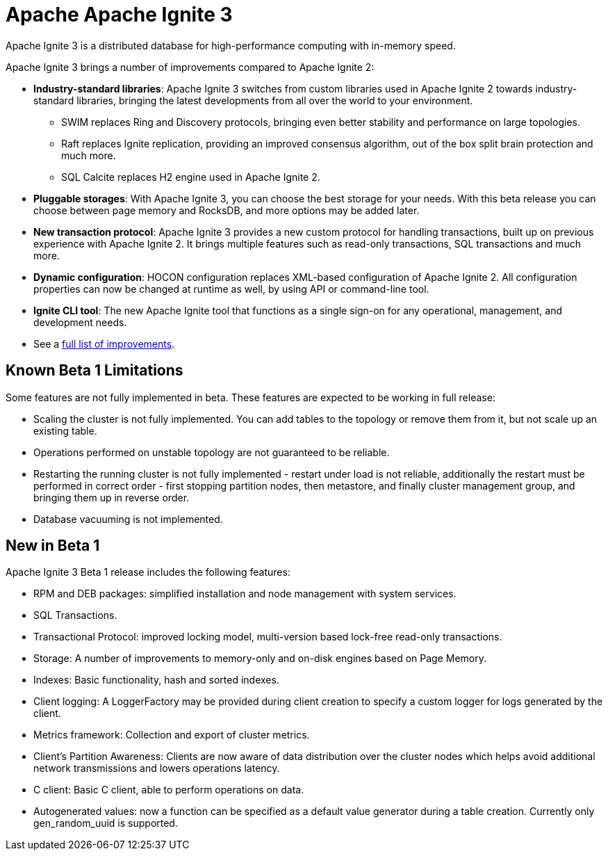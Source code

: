 // Licensed to the Apache Software Foundation (ASF) under one or more
// contributor license agreements.  See the NOTICE file distributed with
// this work for additional information regarding copyright ownership.
// The ASF licenses this file to You under the Apache License, Version 2.0
// (the "License"); you may not use this file except in compliance with
// the License.  You may obtain a copy of the License at
//
// http://www.apache.org/licenses/LICENSE-2.0
//
// Unless required by applicable law or agreed to in writing, software
// distributed under the License is distributed on an "AS IS" BASIS,
// WITHOUT WARRANTIES OR CONDITIONS OF ANY KIND, either express or implied.
// See the License for the specific language governing permissions and
// limitations under the License.
= Apache Apache Ignite 3

Apache Ignite 3 is a distributed database for high-performance computing with in-memory speed.

Apache Ignite 3 brings a number of improvements compared to Apache Ignite 2:

* **Industry-standard libraries**: Apache Ignite 3 switches from custom libraries used in Apache Ignite 2 towards industry-standard libraries, bringing the latest developments from all over the world to your environment.
- SWIM replaces Ring and Discovery protocols, bringing even better stability and performance on large topologies.
- Raft replaces Ignite replication, providing an improved consensus algorithm, out of the box split brain protection and much more.
- SQL Calcite replaces H2 engine used in Apache Ignite 2.
* **Pluggable storages**: With Apache Ignite 3, you can choose the best storage for your needs. With this beta release you can choose between page memory and RocksDB, and more options may be added later.
* **New transaction protocol**: Apache Ignite 3 provides a new custom protocol for handling transactions, built up on previous experience with Apache Ignite 2. It brings multiple features such as read-only transactions, SQL transactions and much more.
* **Dynamic configuration**: HOCON configuration replaces XML-based configuration of Apache Ignite 2. All configuration properties can now be changed at runtime as well, by using API or command-line tool.
* **Ignite CLI tool**: The new Apache Ignite tool that functions as a single sign-on for any operational, management, and development needs.
* See a link:https://cwiki.apache.org/confluence/display/IGNITE/Proposals+for+Ignite+3.0[full list of improvements,window=_blank].

== Known Beta 1 Limitations

Some features are not fully implemented in beta. These features are expected to be working in full release:

- Scaling the cluster is not fully implemented. You can add tables to the topology or remove them from it, but not scale up an existing table.
- Operations performed on unstable topology are not guaranteed to be reliable.
- Restarting the running cluster is not fully implemented - restart under load is not reliable, additionally the restart must be performed in correct order - first stopping partition nodes, then metastore, and finally cluster management group, and bringing them up in reverse order.
- Database vacuuming is not implemented.

== New in Beta 1

Apache Ignite 3 Beta 1 release includes the following features:


- RPM and DEB packages: simplified installation and node management
with system services.
- SQL Transactions.
- Transactional Protocol: improved locking model, multi-version based
lock-free read-only transactions.
- Storage: A number of improvements to memory-only and on-disk engines
based on Page Memory.
- Indexes: Basic functionality, hash and sorted indexes.
- Client logging: A LoggerFactory may be provided during client
creation to specify a custom logger for logs generated by the client.
- Metrics framework: Collection and export of cluster metrics.
- Client's Partition Awareness: Clients are now aware of data
distribution over the cluster nodes which helps avoid additional
network transmissions and lowers operations latency.
- C++ client:  Basic C++ client, able to perform operations on data.
- Autogenerated values: now a function can be specified as a default
value generator during a table creation. Currently only
gen_random_uuid is supported.
